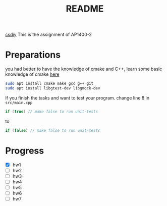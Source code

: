 #+title: README

[[https://csdiy.wiki/%E7%BC%96%E7%A8%8B%E5%85%A5%E9%97%A8/cpp/AUT1400/][csdiy]]
This is the assignment of AP1400-2

* Preparations
you had better to have the knowledge of cmake and C++,
learn some basic knowledge of cmake [[https://github.com/zkazure/mastering_cmake][here]]

#+begin_src sh
  sudo apt install cmake make gcc g++ git
  sudo apt install libgtest-dev libgmock-dev  
#+end_src


If you finish the tasks and want to test your program.
change line 8 in ~src/main.cpp~

#+begin_src cpp
    if (true) // make false to run unit-tests
#+end_src

to

#+begin_src cpp
    if (false) // make false to run unit-tests
#+end_src

* Progress
- [X] hw1
- [ ] hw2
- [ ] hw3
- [ ] hw4
- [ ] hw5
- [ ] hw6
- [ ] hw7
